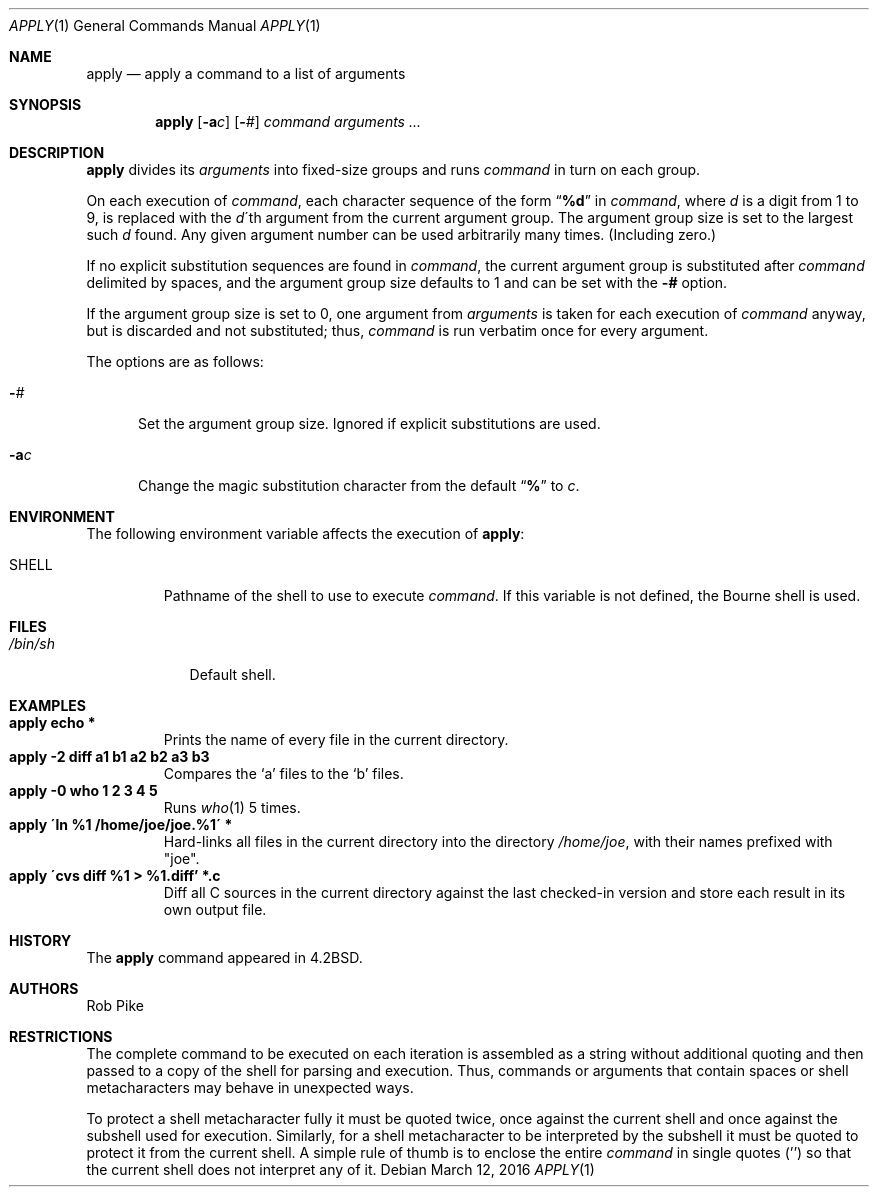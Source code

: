 .\"	$NetBSD: apply.1,v 1.13 2016/03/12 22:07:48 dholland Exp $
.\"
.\" Copyright (c) 1983, 1990, 1993
.\"	The Regents of the University of California.  All rights reserved.
.\"
.\" Redistribution and use in source and binary forms, with or without
.\" modification, are permitted provided that the following conditions
.\" are met:
.\" 1. Redistributions of source code must retain the above copyright
.\"    notice, this list of conditions and the following disclaimer.
.\" 2. Redistributions in binary form must reproduce the above copyright
.\"    notice, this list of conditions and the following disclaimer in the
.\"    documentation and/or other materials provided with the distribution.
.\" 3. Neither the name of the University nor the names of its contributors
.\"    may be used to endorse or promote products derived from this software
.\"    without specific prior written permission.
.\"
.\" THIS SOFTWARE IS PROVIDED BY THE REGENTS AND CONTRIBUTORS ``AS IS'' AND
.\" ANY EXPRESS OR IMPLIED WARRANTIES, INCLUDING, BUT NOT LIMITED TO, THE
.\" IMPLIED WARRANTIES OF MERCHANTABILITY AND FITNESS FOR A PARTICULAR PURPOSE
.\" ARE DISCLAIMED.  IN NO EVENT SHALL THE REGENTS OR CONTRIBUTORS BE LIABLE
.\" FOR ANY DIRECT, INDIRECT, INCIDENTAL, SPECIAL, EXEMPLARY, OR CONSEQUENTIAL
.\" DAMAGES (INCLUDING, BUT NOT LIMITED TO, PROCUREMENT OF SUBSTITUTE GOODS
.\" OR SERVICES; LOSS OF USE, DATA, OR PROFITS; OR BUSINESS INTERRUPTION)
.\" HOWEVER CAUSED AND ON ANY THEORY OF LIABILITY, WHETHER IN CONTRACT, STRICT
.\" LIABILITY, OR TORT (INCLUDING NEGLIGENCE OR OTHERWISE) ARISING IN ANY WAY
.\" OUT OF THE USE OF THIS SOFTWARE, EVEN IF ADVISED OF THE POSSIBILITY OF
.\" SUCH DAMAGE.
.\"
.\"     @(#)apply.1	8.2 (Berkeley) 4/4/94
.\"
.Dd March 12, 2016
.Dt APPLY 1
.Os
.Sh NAME
.Nm apply
.Nd apply a command to a list of arguments
.Sh SYNOPSIS
.Nm
.Op Fl a Ns Ar c
.Op Fl Ns Ar #
.Ar command arguments ...
.Sh DESCRIPTION
.Nm
divides its
.Ar arguments
into fixed-size groups and runs
.Ar command
in turn on each group.
.Pp
On each execution of
.Ar command ,
each character sequence of the form
.Dq Li \&%d
in
.Ar command ,
where
.Ar d
is a digit from 1 to 9, is replaced with the
.Ar d Ns \'th
argument from the current argument group.
The argument group size is set to the largest such
.Ar d
found.
Any given argument number can be used arbitrarily many times.
(Including zero.)
.Pp
If no explicit substitution sequences are found in
.Ar command ,
the current argument group is substituted after
.Ar command
delimited by spaces, and the argument group size defaults to 1 and can
be set with the
.Fl #
option.
.Pp
If the argument group size is set to 0, one argument from
.Ar arguments
is taken for each execution of
.Ar command
anyway, but is discarded and not substituted; thus,
.Ar command
is run verbatim once for every argument.
.Pp
The options are as follows:
.Bl -tag -width "-ac"
.It Fl Ns Ar #
Set the argument group size.
Ignored if explicit substitutions are used.
.It Fl a Ns Ar c
Change the magic substitution character from the default
.Dq Li %
to
.Ar c .
.El
.Sh ENVIRONMENT
The following environment variable affects the execution of
.Nm :
.Bl -tag -width SHELL
.It Ev SHELL
Pathname of the shell to use to execute
.Ar command .
If this variable is not defined, the Bourne shell is used.
.El
.Sh FILES
.Bl -tag -width /bin/sh -compact
.It Pa /bin/sh
Default shell.
.El
.Sh EXAMPLES
.Bl -tag -width apply -compact
.It Li "apply echo *"
Prints the name of every file in the current directory.
.It Li "apply \-2 diff a1 b1 a2 b2 a3 b3"
Compares the `a' files to the `b' files.
.It Li "apply \-0 who 1 2 3 4 5"
Runs
.Xr who 1
5 times.
.It Li "apply \'ln %1 /home/joe/joe.%1\'" *
Hard-links all files in the current directory into the directory
.Pa /home/joe ,
with their names prefixed with "joe".
.It Li "apply \'cvs diff %1 > %1.diff'" *.c
Diff all C sources in the current directory against the last
checked-in version and store each result in its own output file.
.El
.Sh HISTORY
The
.Nm
command appeared in
.Bx 4.2 .
.Sh AUTHORS
.An Rob Pike
.Sh RESTRICTIONS
The complete command to be executed on each iteration is assembled as
a string without additional quoting and then passed to a copy of the
shell for parsing and execution.
Thus, commands or arguments that contain spaces or shell
metacharacters may behave in unexpected ways.
.Pp
To protect a shell metacharacter fully it must be quoted twice, once
against the current shell and once against the subshell used for
execution.
Similarly, for a shell metacharacter to be interpreted by the subshell
it must be quoted to protect it from the current shell.
A simple rule of thumb is to enclose the entire
.Ar command
in single quotes
.Pq ''
so that the current shell does not interpret any of it.
